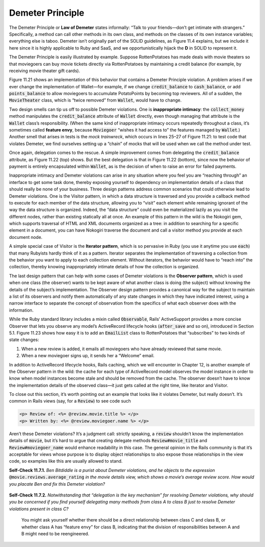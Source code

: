 Demeter Principle 
====================================

The Demeter Principle or **Law of Demeter** states informally: “Talk to your friends—don’t get 
intimate with strangers.” Specifically, a method can call other methods in its own class, 
and methods on the classes of its own instance variables; everything else is taboo. Demeter 
isn’t originally part of the SOLID guidelines, as Figure 11.4 explains, but we include it 
here since it is highly applicable to Ruby and SaaS, and we opportunistically hijack the **D** 
in SOLID to represent it.

The Demeter Principle is easily illustrated by example. Suppose RottenPotatoes has made deals 
with movie theaters so that moviegoers can buy movie tickets directly via RottenPotatoes by 
maintaining a credit balance (for example, by receiving movie theater gift cards).

Figure 11.21 shows an implementation of this behavior that contains a Demeter Principle 
violation. A problem arises if we ever change the implementation of Wallet—for example, if we 
change :code:`credit_balance` to :code:`cash_balance`, or add :code:`points_balance` to allow moviegoers to accumulate 
PotatoPoints by becoming top reviewers. All of a sudden, the :code:`MovieTheater` class, which is 
“twice removed” from :code:`Wallet`, would have to change.

Two design smells can tip us off to possible Demeter violations. One is **inappropriate intimacy**: 
the :code:`collect_money` method manipulates the :code:`credit_balance` attribute of :code:`Wallet` directly, even 
though managing that attribute is the :code:`Wallet` class’s responsibility. (When the same kind of 
inappropriate intimacy occurs repeatedly throughout a class, it’s sometimes called **feature envy**, 
because :code:`Moviegoer` “wishes it had access to” the features managed by :code:`Wallet`.) Another smell that 
arises in tests is the *mock trainwreck*, which occurs in lines 25–27 of Figure 11.21: to test 
code that violates Demeter, we find ourselves setting up a “chain” of mocks that will be used 
when we call the method under test.

.. code-block:: ruby
    :linenos:

    # Better: delegate credit_balance so MovieTheater only accesses Moviegoer
    class Moviegoer
        def credit_balance
            self.wallet.credit_balance  # delegation
        end
    end
    class MovieTheater
        def collect_money(moviegoer,amount)
            if moviegoer.credit_balance >= amount
            moviegoer.credit_balance -= due_amount
            @collected_amount += due_amount
            else
            raise InsufficientFundsError
            end
        end
    end

.. code-block:: ruby
    :linenos:

    class Wallet
        attr_reader :credit_balance # no longer attr_accessor!
        def withdraw(amount)
            raise InsufficientFundsError if amount > @credit_balance
            @credit_balance -= amount
            amount
        end
    end
    class Moviegoer
        # behavior delegation
        def pay(amount)
            wallet.withdraw(amount)
        end
    end
    class MovieTheater
        def collect_money(moviegoer, amount)
            @collected_amount += moviegoer.pay(amount)
        end
    end

Once again, delegation comes to the rescue. A simple improvement comes from delegating the 
:code:`credit_balance` attribute, as Figure 11.22 (top) shows. But the best delegation is that in 
Figure 11.22 (bottom), since now the behavior of payment is entirely encapsulated within 
:code:`Wallet`, as is the decision of when to raise an error for failed payments.

Inappropriate intimacy and Demeter violations can arise in any situation where you feel you are 
“reaching through” an interface to get some task done, thereby exposing yourself to dependency 
on implementation details of a class that should really be none of your business. Three design 
patterns address common scenarios that could otherwise lead to Demeter violations. One is the 
Visitor pattern, in which a data structure is traversed and you provide a callback method to 
execute for each member of the data structure, allowing you to “visit” each element while 
remaining ignorant of the way the data structure is organized. Indeed, the “data structure” 
could even be materialized lazily as you visit the different nodes, rather than existing 
statically all at once. An example of this pattern in the wild is the Nokogiri gem, which 
supports traversal of HTML and XML documents organized as a tree: in addition to searching 
for a specific element in a document, you can have Nokogiri traverse the document and call 
a visitor method you provide at each document node.

A simple special case of Visitor is the **Iterator pattern**, which is so pervasive in Ruby 
(you use it anytime you use :code:`each`) that many Rubyists hardly think of it as a pattern. Iterator 
separates the implementation of traversing a collection from the behavior you want to apply 
to each collection element. Without iterators, the behavior would have to “reach into” the 
collection, thereby knowing inappropriately intimate details of how the collection is organized.

The last design pattern that can help with some cases of Demeter violations is the **Observer 
pattern**, which is used when one class (the observer) wants to be kept aware of what another 
class is doing (the subject) without knowing the details of the subject’s implementation. The 
Observer design pattern provides a canonical way for the subject to maintain a list of its 
observers and notify them automatically of any state changes in which they have indicated 
interest, using a narrow interface to separate the concept of observation from the specifics 
of what each observer does with the information.

While the Ruby standard library includes a mixin called :code:`Observable`, Rails’ ActiveSupport 
provides a more concise Observer that lets you observe any model’s ActiveRecord lifecycle hooks 
(:code:`after_save` and so on), introduced in Section 5.1. Figure 11.23 shows how easy it is to add 
an :code:`EmailList` class to RottenPotatoes that “subscribes” to two kinds of state changes:

.. code-block:: ruby
    :linenos:

    class EmailList
        observe Review
        def after_create(review)
            moviegoers = review.moviegoers # from has_many :through, remember?
            self.email(moviegoers, "A new review for #{review.movie} is up.")
        end
        observe Moviegoer
        def after_create(moviegoer)
            self.email([moviegoer], "Welcome, #{moviegoer.name}!")
        end
        def self.email ; ... ; end
    end

1. When a new review is added, it emails all moviegoers who have already reviewed that same movie.
2. When a new moviegoer signs up, it sends her a “Welcome” email.

In addition to ActiveRecord lifecycle hooks, Rails caching, which we will encounter in 
Chapter 12, is another example of the Observer pattern in the wild: the cache for each type 
of ActiveRecord model observes the model instance in order to know when model instances
become stale and should be removed from the cache. The observer doesn’t have to know the 
implementation details of the observed class—it just gets called at the right time, like 
Iterator and Visitor.

To close out this section, it’s worth pointing out an example that looks like it violates 
Demeter, but really doesn’t. It’s common in Rails views (say, for a :code:`Review`) to see code such

.. code-block:: erb

    <p> Review of: <%= @review.movie.title %> </p> 
    <p> Written by: <%= @review.moviegoer.name %> </p>

Aren’t these Demeter violations? It’s a judgment call: strictly speaking, a :code:`review` shouldn’t 
know the implementation details of :code:`movie`, but it’s hard to argue that creating delegate methods 
:code:`Review#movie_title` and :code:`Review#moviegoer_name` would enhance readability in this case. The 
general opinion in the Rails community is that it’s acceptable for views whose purpose is to 
display object relationships to also expose those relationships in the view code, so examples 
like this are usually allowed to stand.

**Self-Check 11.7.1.** *Ben Bitdiddle is a purist about Demeter violations, and 
he objects to the expression* :code:`@movie.reviews.average_rating` *in the movie details view, 
which shows a movie’s average review score. How would you placate Ben and fix this Demeter 
violation?*

    .. code-block:: ruby
        :linenos:
        
        # naive way:
        class Movie
            has_many :reviews
            def average_rating
                self.reviews.average_rating # delegate to Review#average_rating
            end
        end
        # Rails shortcut:
        class Movie
            has_many :reviews
            delegate :average_rating, :to => :review
        end

**Self-Check 11.7.2.** *Notwithstanding that “delegation is the key mechanism” for resolving Demeter 
violations, why should you be concerned if you find yourself delegating many methods from class 
A to class B just to resolve Demeter violations present in class C?*

    You might ask yourself whether there should be a direct relationship between class C and class 
    B, or whether class A has “feature envy” for class B, indicating that the division of 
    responsibilities between A and B might need to be reengineered.